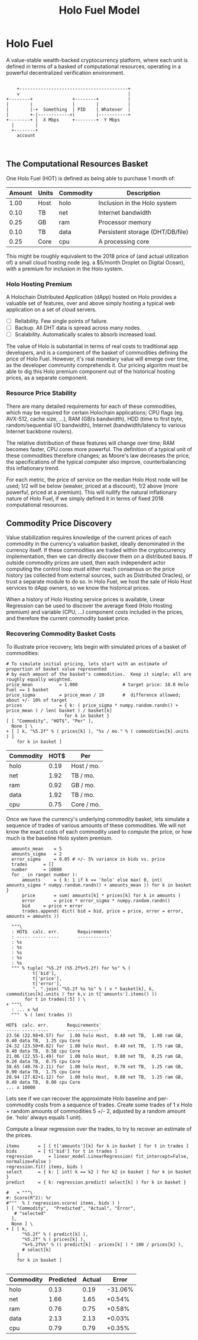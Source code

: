#+TITLE: Holo Fuel Model
#+STARTUP: org-startup-with-inline-images inlineimages
#+OPTIONS: ^:nil # Disable sub/superscripting with bare _; _{...} still works
#+LATEX_HEADER: \usepackage[margin=1.0in]{geometry}
* Holo Fuel

  A value-stable wealth-backed cryptocurrency platform, where each unit is defined in terms of a
  basked of computational resources, operating in a powerful decentralized verification environment.

   #+BEGIN_SRC ditaa :file images/holofuel-overview.png :cache yes :cmdline -r -S -o

       +-----------------------------------------+
       v                                         |
   +--------+               +--------+           | 
   |        |               |        |           | 
   |        |-+  Something  | PID    | Whatever  |
   |        +-|------------>|        |-----------+
   +--------+ |  X Mbps     +--------+  Y Mbps    
     |        |                                   
     +--------+                                   
       account


   #+END_SRC

   #+RESULTS[4bc4e7ce2ec98c14f78e17fcb3d22255e1a196d5]:
   [[file:images/holofuel-overview.png]]

** The Computational Resources Basket

   One Holo Fuel (HOT) is defined as being able to purchase 1 month of:

   #+LATEX: {\scriptsize
   #+BEGIN_SRC ipython :session :exports results :results value
   %matplotlib inline
   from __future__ import absolute_import, print_function, division
   try:
       from future_builtins import zip, map # Use Python 3 "lazy" zip, map
   except ImportError:
       pass
   import matplotlib.pyplot as plt
   import numpy        # .random, ...
   from sklearn import linear_model
   import math
   import collections

   commodity_t         = collections.namedtuple(
       'Commodity', [
           'units',
           'quality',
           'notes',
       ] )
   commodities         = {
       'holo':         commodity_t( "Host",    "",           "Inclusion in the Holo system" ),
       'cpu':          commodity_t( "Core",    "Median",     "A processing core" ),
       'ram':          commodity_t( "GB",      "Median",     "Processor memory" ),
       'net':          commodity_t( "TB",      "Median",     "Internet bandwidth" ),
       'data':         commodity_t( "TB",      "Median",     "Persistent storage (DHT/DB/file)" ),
   }
   trade_t             = collections.namedtuple(
       'Trade', [ 
           'security', 
           'price', 
           'time', 
           'amount', 
           'agent',
         ] )
   # The basket represents the computational resource needs of a typical Holochain dApp's "interface"
   # Zome.  A small dual-core Holo Host (ie. on a home Internet connection) could perhaps expect to run
   # 5 of these; a quad-core / 8-thread perhaps 20.
   basket            = {
       # Commodity     Amount
       'holo':        1.0 , # Host
       'cpu':          .25, # Core
       'ram':          .25, # GB
       'net':          .1 , # TB
       'data':         .1 , # TB
   }
   # Produces the org-mode table from result 2d list
   [ ["Amount", "Units", "Commodity", "Description"],
     None ] \
 + [ [ "%5.2f" % basket[k], commodities[k].units, k, commodities[k].notes ]
     for k in basket ]
   #+END_SRC
   #+LATEX: }

   #+RESULTS:
   | Amount | Units | Commodity | Description                      |
   |--------+-------+-----------+----------------------------------|
   |   1.00 | Host  | holo      | Inclusion in the Holo system     |
   |   0.10 | TB    | net       | Internet bandwidth               |
   |   0.25 | GB    | ram       | Processor memory                 |
   |   0.10 | TB    | data      | Persistent storage (DHT/DB/file) |
   |   0.25 | Core  | cpu       | A processing core                |

   This might be roughly equivalent to the 2018 price of (and actual utilization of) a small cloud
   hosting node (eg. a $5/month Droplet on Digital Ocean), with a premium for inclusion in the Holo
   system.

*** Holo Hosting Premium

    A Holochain Distributed Application (dApp) hosted on Holo provides a valuable set of features,
    over and above simply hosting a typical web application on a set of cloud servers.  

    - [ ] Reliability. Few single points of failure.
    - [ ] Backup. All DHT data is spread across many nodes.
    - [ ] Scalability.  Automatically scales to absorb increased load.

    The value of Holo is substantial in terms of real costs to traditional app developers, and is a
    component of the basket of commodities defining the price of Holo Fuel.  However, it's real
    monetary value will emerge over time, as the developer community comprehends it.  Our pricing
    algoritm must be able to dig this Holo premium component out of the historical hosting prices,
    as a separate component.

*** Resource Price Stability

    There are many detailed requirements for each of these commodities, which may be required for
    certain Holochain applications; CPU flags (eg. AVX-512, cache size, ...), RAM (GB/s bandwidth),
    HDD (time to first byte, random/sequential I/O bandwidth), Internet (bandwidth/latency to
    various Internet backbone routers). 

    The relative distribution of these features will change over time; RAM becomes faster, CPU cores
    more powerful. The definition of a typical unit of these commodities therefore changes; as
    Moore's law decreases the price, the specifications of the typical computer also improve,
    counterbalancing this inflationary trend.

    For each metric, the price of service on the median Holo Host node will be used; 1/2 will be
    below (weaker, priced at a discount), 1/2 above (more powerful, priced at a premium).  This will
    nullify the natural inflationary nature of Holo Fuel, if we simply defined it in terms of fixed
    2018 computational resources.

** Commodity Price Discovery

   Value stabilization requires knowledge of the current prices of each commodity in the currency's
   valuation basket, ideally denominated in the currency itself.  If these commodities are traded
   within the cryptocurrency implementation, then we can directly discover them on a distributed
   basis.  If outside commodity prices are used, then each independent actor computing the control
   loop must either reach consensus on the price history (as collected from external sources, such
   as Distributed Oracles), or trust a separate module to do so. In Holo Fuel, we host the sale of
   Holo Host services to dApp owners, so we know the historical prices.

   When a history of Holo Hosting service prices is available, Linear Regression can be used to
   discover the average fixed (Holo Hosting premium) and variable (CPU, ...) component costs
   included in the prices, and therefore the current commodity basket price.
   
*** Recovering Commodity Basket Costs

    To illustrate price recovery, lets begin with simulated prices of a basket of commodities:

    #+LATEX: {\scriptsize
    #+BEGIN_SRC ipython :session :exports both :results value raw
    # To simulate initial pricing, lets start with an estimate of proportion of basket value represented
    # by each amount of the basket's commodities.  Keep it simple; all are roughly equally weighted.
    price_mean          = 1.000                 # target price: 10.0 Holo Fuel == 1 basket
    price_sigma         = price_mean / 10       #  difference allowed; about +/- 10% of target
    prices              = { k: ( price_sigma * numpy.random.randn() + price_mean ) / len( basket ) / basket[k]
                          for k in basket }
    [ [ "Commodity", "HOT$", "Per" ],
      None ] \
    + [ [ k, "%5.2f" % ( prices[k] ), "%s / mo." % ( commodities[k].units ) ]
        for k in basket ]
    #+END_SRC
    #+LATEX: }

    #+RESULTS:
    | Commodity | HOT$ | Per        |
    |-----------+------+------------|
    | holo      | 0.19 | Host / mo. |
    | net       | 1.92 | TB / mo.   |
    | ram       | 0.92 | GB / mo.   |
    | data      | 1.92 | TB / mo.   |
    | cpu       | 0.75 | Core / mo. |


    Once we have the currency's underlying commodity basket, lets simulate a sequence of trades of
    various amounts of these commodities.  We will not know the exact costs of each commodity used
    to compute the price, or how much is the baseline Holo system premium.

    #+LATEX: {\scriptsize
    #+BEGIN_SRC ipython :session :exports both :results value raw
    amounts_mean	= 5
    amounts_sigma	= 2
    error_sigma		= 0.05 # +/- 5% variance in bids vs. price
    trades		= []
    number		= 10000
    for _ in range( number ):
        amounts		= { k: 1 if k == 'holo' else max( 0, int( amounts_sigma * numpy.random.randn() + amounts_mean )) for k in basket }
        price		= sum( amounts[k] * prices[k] for k in amounts )
        error		= price * error_sigma * numpy.random.randn()
        bid		= price + error
        trades.append( dict( bid = bid, price = price, error = error, amounts = amounts ))

    """\
    : HOT$  calc. err.       Requirements'
    : ----- ----- ----       ------------'
    : %s
    : %s
    : %s
    : %s
    : %s
    """ % tuple( "%5.2f (%5.2f%+5.2f) for %s" % (
            t['bid'],
            t['price'],
            t['error'],
            ", ".join( "%5.2f %s %s" % ( v * basket[k], k, commodities[k].units ) for k,v in t['amounts'].items() ))
         for t in trades[:5] ) \
  + """\
    : ... x %d
    """  % ( len( trades ))
    #+END_SRC

    #+RESULTS:
    : HOT$  calc. err.       Requirements'
    : ----- ----- ----       ------------'
    : 23.56 (22.98+0.57) for  1.00 holo Host,  0.40 net TB,  1.00 ram GB,  0.40 data TB,  1.25 cpu Core
    : 24.32 (23.50+0.82) for  1.00 holo Host,  0.40 net TB,  1.75 ram GB,  0.40 data TB,  0.50 cpu Core
    : 21.06 (22.55-1.49) for  1.00 holo Host,  0.80 net TB,  0.25 ram GB,  0.20 data TB,  0.75 cpu Core
    : 38.65 (40.76-2.11) for  1.00 holo Host,  0.70 net TB,  1.25 ram GB,  0.90 data TB,  1.75 cpu Core
    : 28.94 (27.82+1.12) for  1.00 holo Host,  0.80 net TB,  1.25 ram GB,  0.40 data TB,  0.00 cpu Core
    : ... x 10000

    #+LATEX: }


    Lets see if we can recover the approximate Holo baseline and per-commodity costs from a sequence
    of trades.  Create some trades of 1 x Holo + random amounts of commodities 5 +/- 2, adjusted by
    a random amount (ie. 'holo' always equals 1 unit). 

    Compute a linear regression over the trades, to try to recover an estimate of the prices.

    #+LATEX: {\scriptsize
    #+BEGIN_SRC ipython :session :exports both :results value
    items		= [ [ t['amounts'][k] for k in basket ] for t in trades ]
    bids		= [ t['bid'] for t in trades ]
    regression		= linear_model.LinearRegression( fit_intercept=False, normalize=False )
    regression.fit( items, bids )
    select		= { k: [ int( k == k2 ) for k2 in basket ] for k in basket }
    predict		= { k: regression.predict( select[k] ) for k in basket }

    #   + """\
    #: Score(R^2): %r
    #"""  % ( regression.score( items, bids ) ) 
    [ [ "Commodity",  "Predicted", "Actual", "Error",
       # "selected"
      ],
      None ] \
    + [ [ k, 
          "%5.2f" % ( predict[k] ),
          "%5.2f" % ( prices[k] ),
          "%+5.2f%%" % (( predict[k] - prices[k] ) * 100 / prices[k] ),
          # select[k]
        ]
        for k in basket ]

    #+END_SRC
    #+LATEX: }

    #+RESULTS:
    | Commodity | Predicted | Actual |   Error |
    |-----------+-----------+--------+---------|
    | holo      |      0.13 |   0.19 | -31.06% |
    | net       |      1.66 |   1.65 |  +0.54% |
    | ram       |      0.76 |   0.75 |  +0.58% |
    | data      |      2.13 |   2.13 |  +0.03% |
    | cpu       |      0.79 |   0.79 |  +0.35% |

    
